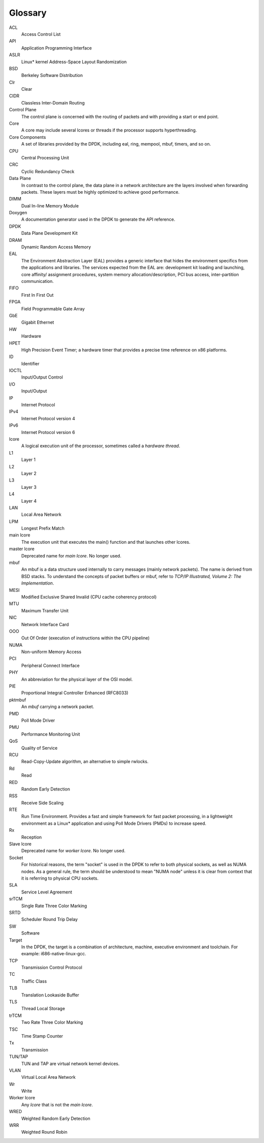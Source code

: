 ..  SPDX-License-Identifier: BSD-3-Clause
    Copyright(c) 2010-2014 Intel Corporation.

Glossary
========


ACL
   Access Control List

API
   Application Programming Interface

ASLR
   Linux* kernel Address-Space Layout Randomization

BSD
   Berkeley Software Distribution

Clr
   Clear

CIDR
   Classless Inter-Domain Routing

Control Plane
   The control plane is concerned with the routing of packets and with
   providing a start or end point.

Core
   A core may include several lcores or threads if the processor supports
   hyperthreading.

Core Components
   A set of libraries provided by the DPDK, including eal, ring, mempool,
   mbuf, timers, and so on.

CPU
   Central Processing Unit

CRC
   Cyclic Redundancy Check

Data Plane
   In contrast to the control plane, the data plane in a network architecture
   are the layers involved when forwarding packets.  These layers must be
   highly optimized to achieve good performance.

DIMM
   Dual In-line Memory Module

Doxygen
   A documentation generator used in the DPDK to generate the API reference.

DPDK
   Data Plane Development Kit

DRAM
   Dynamic Random Access Memory

EAL
   The Environment Abstraction Layer (EAL) provides a generic interface that
   hides the environment specifics from the applications and libraries.  The
   services expected from the EAL are: development kit loading and launching,
   core affinity/ assignment procedures, system memory allocation/description,
   PCI bus access, inter-partition communication.

FIFO
   First In First Out

FPGA
   Field Programmable Gate Array

GbE
   Gigabit Ethernet

HW
   Hardware

HPET
   High Precision Event Timer; a hardware timer that provides a precise time
   reference on x86 platforms.

ID
   Identifier

IOCTL
   Input/Output Control

I/O
   Input/Output

IP
   Internet Protocol

IPv4
   Internet Protocol version 4

IPv6
   Internet Protocol version 6

lcore
   A logical execution unit of the processor, sometimes called a *hardware
   thread*.

L1
   Layer 1

L2
   Layer 2

L3
   Layer 3

L4
   Layer 4

LAN
   Local Area Network

LPM
   Longest Prefix Match

main lcore
   The execution unit that executes the main() function and that launches
   other lcores.

master lcore
   Deprecated name for *main lcore*. No longer used.

mbuf
   An mbuf is a data structure used internally to carry messages (mainly
   network packets).  The name is derived from BSD stacks.  To understand the
   concepts of packet buffers or mbuf, refer to *TCP/IP Illustrated, Volume 2:
   The Implementation*.

MESI
   Modified Exclusive Shared Invalid (CPU cache coherency protocol)

MTU
   Maximum Transfer Unit

NIC
   Network Interface Card

OOO
   Out Of Order (execution of instructions within the CPU pipeline)

NUMA
   Non-uniform Memory Access

PCI
   Peripheral Connect Interface

PHY
   An abbreviation for the physical layer of the OSI model.

PIE
   Proportional Integral Controller Enhanced (RFC8033)

pktmbuf
   An *mbuf* carrying a network packet.

PMD
   Poll Mode Driver

PMU
   Performance Monitoring Unit

QoS
   Quality of Service

RCU
   Read-Copy-Update algorithm, an alternative to simple rwlocks.

Rd
   Read

RED
   Random Early Detection

RSS
   Receive Side Scaling

RTE
   Run Time Environment. Provides a fast and simple framework for fast packet
   processing, in a lightweight environment as a Linux* application and using
   Poll Mode Drivers (PMDs) to increase speed.

Rx
   Reception

Slave lcore
   Deprecated name for *worker lcore*. No longer used.

Socket
   For historical reasons, the term "socket" is used in the DPDK
   to refer to both physical sockets, as well as NUMA nodes.
   As a general rule, the term should be understood to mean "NUMA node"
   unless it is clear from context that it is referring to physical CPU sockets.

SLA
   Service Level Agreement

srTCM
   Single Rate Three Color Marking

SRTD
   Scheduler Round Trip Delay

SW
   Software

Target
   In the DPDK, the target is a combination of architecture, machine,
   executive environment and toolchain.  For example:
   i686-native-linux-gcc.

TCP
   Transmission Control Protocol

TC
   Traffic Class

TLB
   Translation Lookaside Buffer

TLS
   Thread Local Storage

trTCM
   Two Rate Three Color Marking

TSC
   Time Stamp Counter

Tx
   Transmission

TUN/TAP
   TUN and TAP are virtual network kernel devices.

VLAN
   Virtual Local Area Network

Wr
   Write

Worker lcore
   Any *lcore* that is not the *main lcore*.

WRED
   Weighted Random Early Detection

WRR
   Weighted Round Robin
